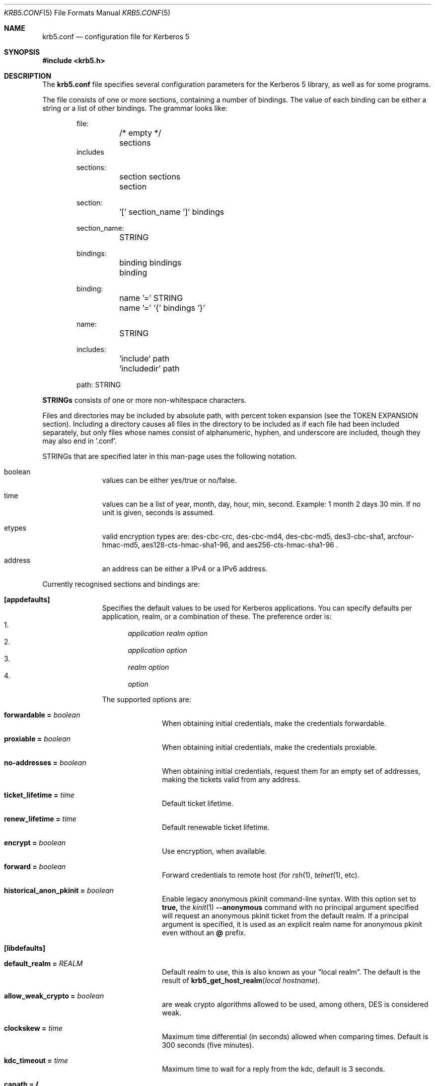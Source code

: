 .\" Copyright (c) 1999 - 2005 Kungliga Tekniska Högskolan
.\" (Royal Institute of Technology, Stockholm, Sweden).
.\" All rights reserved.
.\"
.\" Redistribution and use in source and binary forms, with or without
.\" modification, are permitted provided that the following conditions
.\" are met:
.\"
.\" 1. Redistributions of source code must retain the above copyright
.\"    notice, this list of conditions and the following disclaimer.
.\"
.\" 2. Redistributions in binary form must reproduce the above copyright
.\"    notice, this list of conditions and the following disclaimer in the
.\"    documentation and/or other materials provided with the distribution.
.\"
.\" 3. Neither the name of the Institute nor the names of its contributors
.\"    may be used to endorse or promote products derived from this software
.\"    without specific prior written permission.
.\"
.\" THIS SOFTWARE IS PROVIDED BY THE INSTITUTE AND CONTRIBUTORS ``AS IS'' AND
.\" ANY EXPRESS OR IMPLIED WARRANTIES, INCLUDING, BUT NOT LIMITED TO, THE
.\" IMPLIED WARRANTIES OF MERCHANTABILITY AND FITNESS FOR A PARTICULAR PURPOSE
.\" ARE DISCLAIMED.  IN NO EVENT SHALL THE INSTITUTE OR CONTRIBUTORS BE LIABLE
.\" FOR ANY DIRECT, INDIRECT, INCIDENTAL, SPECIAL, EXEMPLARY, OR CONSEQUENTIAL
.\" DAMAGES (INCLUDING, BUT NOT LIMITED TO, PROCUREMENT OF SUBSTITUTE GOODS
.\" OR SERVICES; LOSS OF USE, DATA, OR PROFITS; OR BUSINESS INTERRUPTION)
.\" HOWEVER CAUSED AND ON ANY THEORY OF LIABILITY, WHETHER IN CONTRACT, STRICT
.\" LIABILITY, OR TORT (INCLUDING NEGLIGENCE OR OTHERWISE) ARISING IN ANY WAY
.\" OUT OF THE USE OF THIS SOFTWARE, EVEN IF ADVISED OF THE POSSIBILITY OF
.\" SUCH DAMAGE.
.\"
.\" $Id$
.\"
.Dd May  4, 2005
.Dt KRB5.CONF 5
.Os HEIMDAL
.Sh NAME
.Nm krb5.conf
.Nd configuration file for Kerberos 5
.Sh SYNOPSIS
.In krb5.h
.Sh DESCRIPTION
The
.Nm
file specifies several configuration parameters for the Kerberos 5
library, as well as for some programs.
.Pp
The file consists of one or more sections, containing a number of
bindings.
The value of each binding can be either a string or a list of other
bindings.
The grammar looks like:
.Bd -literal -offset indent
file:
	/* empty */
	sections
        includes

sections:
	section sections
	section

section:
	'[' section_name ']' bindings

section_name:
	STRING

bindings:
	binding bindings
	binding

binding:
	name '=' STRING
	name '=' '{' bindings '}'

name:
	STRING

includes:
	'include' path
	'includedir' path

path: STRING

.Ed
.Li STRINGs
consists of one or more non-whitespace characters.
.Pp
Files and directories may be included by absolute path, with percent
token expansion (see the TOKEN EXPANSION section).  Including a
directory causes all files in the directory to be included as if each
file had been included separately, but only files whose names consist of
alphanumeric, hyphen, and underscore are included, though they may also
end in '.conf'.
.Pp
STRINGs that are specified later in this man-page uses the following
notation.
.Bl -tag -width "xxx" -offset indent
.It boolean
values can be either yes/true or no/false.
.It time
values can be a list of year, month, day, hour, min, second.
Example: 1 month 2 days 30 min.
If no unit is given, seconds is assumed.
.It etypes
valid encryption types are: des-cbc-crc, des-cbc-md4, des-cbc-md5,
des3-cbc-sha1, arcfour-hmac-md5, aes128-cts-hmac-sha1-96, and
aes256-cts-hmac-sha1-96 .
.It address
an address can be either a IPv4 or a IPv6 address.
.El
.Pp
Currently recognised sections and bindings are:
.Bl -tag -width "xxx" -offset indent
.It Li [appdefaults]
Specifies the default values to be used for Kerberos applications.
You can specify defaults per application, realm, or a combination of
these.
The preference order is:
.Bl -enum -compact
.It
.Va application Va realm Va option
.It
.Va application Va option
.It
.Va realm Va option
.It
.Va option
.El
.Pp
The supported options are:
.Bl -tag -width "xxx" -offset indent
.It Li forwardable = Va boolean
When obtaining initial credentials, make the credentials forwardable.
.It Li proxiable = Va boolean
When obtaining initial credentials, make the credentials proxiable.
.It Li no-addresses = Va boolean
When obtaining initial credentials, request them for an empty set of
addresses, making the tickets valid from any address.
.It Li ticket_lifetime = Va time
Default ticket lifetime.
.It Li renew_lifetime = Va time
Default renewable ticket lifetime.
.It Li encrypt = Va boolean
Use encryption, when available.
.It Li forward = Va boolean
Forward credentials to remote host (for
.Xr rsh 1 ,
.Xr telnet 1 ,
etc).
.It Li historical_anon_pkinit = Va boolean
Enable legacy anonymous pkinit command-line syntax.
With this option set to
.Li true,
the
.Xr kinit 1
.Fl Fl anonymous
command with no principal argument specified will request an anonymous pkinit
ticket from the default realm.
If a principal argument is specified, it is used as an explicit realm name for
anonymous pkinit even without an
.Li @
prefix.
.El
.It Li [libdefaults]
.Bl -tag -width "xxx" -offset indent
.It Li default_realm = Va REALM
Default realm to use, this is also known as your
.Dq local realm .
The default is the result of
.Fn krb5_get_host_realm "local hostname" .
.It Li allow_weak_crypto = Va boolean
are weak crypto algorithms allowed to be used, among others, DES is
considered weak.
.It Li clockskew = Va time
Maximum time differential (in seconds) allowed when comparing
times.
Default is 300 seconds (five minutes).
.It Li kdc_timeout = Va time
Maximum time to wait for a reply from the kdc, default is 3 seconds.
.It Li capath = {
.Bl -tag -width "xxx" -offset indent
.It Va destination-realm Li = Va next-hop-realm
.It ...
.It Li }
.El
This is deprecated, see the
.Li capaths
section below.
.It Li default_cc_type = Va cctype
sets the default credentials type.
.It Li default_cc_name = Va ccname
the default credentials cache name.
If you want to change the type only use
.Li default_cc_type .
The string can contain variables that are expanded at runtime. See the TOKEN
EXPANSION section.
.It Li default_etypes = Va etypes ...
A list of default encryption types to use. (Default: all enctypes if
allow_weak_crypto = TRUE, else all enctypes except single DES enctypes.)
.It Li default_as_etypes = Va etypes ...
A list of default encryption types to use in AS requests.  (Default: the
value of default_etypes.)
.It Li default_tgs_etypes = Va etypes ...
A list of default encryption types to use in TGS requests.  (Default:
the value of default_etypes.)
.It Li default_etypes_des = Va etypes ...
A list of default encryption types to use when requesting a DES credential.
.It Li default_keytab_name = Va keytab
The keytab to use if no other is specified, default is
.Dq FILE:/etc/krb5.keytab .
.It Li default_client_keytab_name = Va keytab
The keytab to use for client credential acquisition if no other is
specified, default is
.Dq FILE:%{LOCALSTATEDIR}/user/%{euid}/client.keytab .
See the TOKEN EXPANSION section.
.It Li dns_lookup_kdc = Va boolean
Use DNS SRV records to lookup KDC services location.
.It Li dns_lookup_realm = Va boolean
Use DNS TXT records to lookup domain to realm mappings.
.It Li kdc_timesync = Va boolean
Try to keep track of the time differential between the local machine
and the KDC, and then compensate for that when issuing requests.
.It Li max_retries = Va number
The max number of times to try to contact each KDC.
.It Li large_msg_size = Va number
The threshold where protocols with tiny maximum message sizes are not
considered usable to send messages to the KDC.
.It Li ticket_lifetime = Va time
Default ticket lifetime.
.It Li renew_lifetime = Va time
Default renewable ticket lifetime.
.It Li forwardable = Va boolean
When obtaining initial credentials, make the credentials forwardable.
This option is also valid in the [realms] section.
.It Li proxiable = Va boolean
When obtaining initial credentials, make the credentials proxiable.
This option is also valid in the [realms] section.
.It Li verify_ap_req_nofail = Va boolean
If enabled, failure to verify credentials against a local key is a
fatal error.
The application has to be able to read the corresponding service key
for this to work.
Some applications, like
.Xr su 1 ,
enable this option unconditionally.
.It Li warn_pwexpire = Va time
How soon to warn for expiring password.
Default is seven days.
.It Li http_proxy = Va proxy-spec
A HTTP-proxy to use when talking to the KDC via HTTP.
.It Li dns_proxy = Va proxy-spec
Enable using DNS via HTTP.
.It Li extra_addresses = Va address ...
A list of addresses to get tickets for along with all local addresses.
.It Li time_format = Va string
How to print time strings in logs, this string is passed to
.Xr strftime 3 .
.It Li date_format = Va string
How to print date strings in logs, this string is passed to
.Xr strftime 3 .
.It Li log_utc = Va boolean
Write log-entries using UTC instead of your local time zone.
.It Li scan_interfaces = Va boolean
Scan all network interfaces for addresses, as opposed to simply using
the address associated with the system's host name.
.It Li fcache_version = Va int
Use file credential cache format version specified.
.It Li fcc-mit-ticketflags = Va boolean
Use MIT compatible format for file credential cache.
It's the field ticketflags that is stored in reverse bit order for
older than Heimdal 0.7.
Setting this flag to
.Dv TRUE
makes it store the MIT way, this is default for Heimdal 0.7.
.It Li check-rd-req-server
If set to "ignore", the framework will ignore any of the server input to
.Xr krb5_rd_req 3 ,
this is very useful when the GSS-API server input the
wrong server name into the gss_accept_sec_context call.
.It Li k5login_directory = Va directory
Alternative location for user .k5login files. This option is provided
for compatibility with MIT krb5 configuration files. This path is
subject to percent token expansion (see TOKEN EXPANSION).
.It Li k5login_authoritative = Va boolean
If true then if a principal is not found in k5login files then
.Xr krb5_userok 3
will not fallback on principal to username mapping. This option is
provided for compatibility with MIT krb5 configuration files.
.It Li kuserok = Va rule ...
Specifies
.Xr krb5_userok 3
behavior.  If multiple values are given, then
.Xr krb5_userok 3
will evaluate them in order until one succeeds or all fail.  Rules are
implemented by plugins, with three built-in plugins
described below. Default: USER-K5LOGIN SIMPLE DENY.
.It Li kuserok = Va DENY
If set and evaluated then
.Xr krb5_userok 3
will deny access to the given username no matter what the principal name
might be.
.It Li kuserok = Va SIMPLE
If set and evaluated then
.Xr krb5_userok 3
will use principal to username mapping (see auth_to_local below).  If
the principal maps to the requested username then access is allowed.
.It Li kuserok = Va SYSTEM-K5LOGIN[:directory]
If set and evaluated then
.Xr krb5_userok 3
will use k5login files named after the
.Va luser
argument to
.Xr krb5_userok 3
in the given directory or in
.Pa /etc/k5login.d/ .
K5login files are text files, with each line containing just a principal
name; principals apearing in a user's k5login file are permitted access
to the user's account. Note: this rule performs no ownership nor
permissions checks on k5login files; proper ownership and
permissions/ACLs are expected due to the k5login location being a
system location.
.It Li kuserok = Va USER-K5LOGIN
If set and evaluated then
.Xr krb5_userok 3
will use
.Pa ~luser/.k5login
and
.Pa ~luser/.k5login.d/* .
User k5login files and directories must be owned by the user and must
not have world nor group write permissions.
.It Li aname2lname-text-db = Va filename
The named file must be a sorted (in increasing order) text file where
every line consists of an unparsed principal name optionally followed by
whitespace and a username.  The aname2lname function will do a binary
search on this file, if configured, looking for lines that match the
given principal name, and if found the given username will be used, or,
if the username is missing, an error will be returned.  If the file
doesn't exist, or if no matching line is found then other plugins will
be allowed to run.
.It Li fcache_strict_checking
strict checking in FILE credential caches that owner, no symlink and
permissions is correct.
.It Li name_canon_rules = Va rules
One or more service principal name canonicalization rules.  Each rule
consists of one or more tokens separated by colon (':').  Currently
these rules are used only for hostname canonicalization (usually when
getting a service ticket, from a ccache or a TGS, but also when
acquiring GSS initiator credentials from a keytab).  These rules can be
used to implement DNS resolver-like search lists without having to use
DNS.
.Pp
NOTE: Name canonicalization rules are an experimental feature.
.Pp
The first token is a rule type, one of:
.Va as-is,
.Va qualify, or
.Va nss.
.Pp
Any remaining tokens must be options tokens:
.Va use_fast
(use FAST to protect TGS exchanges; currently not supported),
.Va use_dnssec
(use DNSSEC to protect hostname lookups; currently not supported),
.Va ccache_only
,
.Va use_referrals,
.Va no_referrals,
.Va lookup_realm,
.Va mindots=N,
.Va maxdots=N,
.Va order=N,
domain=
.Va domain,
realm=
.Va realm,
match_domain=
.Va domain,
and match_realm=
.Va realm.
.Pp
When trying to obtain a service ticket for a host-based service
principal name, name canonicalization rules are applied to that name in
the order given, one by one, until one succeds (a service ticket is
obtained), or all fail.  Similarly when acquiring GSS initiator
credentials from a keytab, and when comparing a non-canonical GSS name
to a canonical one.
.Pp
For each rule the system checks that the hostname has at least
.Va mindots
periods (if given) in it, at most
.Va maxdots
periods (if given), that the hostname ends in the given
.Va match_domain
(if given),
and that the realm of the principal matches the
.Va match_realm
(if given).
.Pp
.Va As-is
rules leave the hostname unmodified but may set a realm.
.Va Qualify
rules qualify the hostname with the given
.Va domain
and also may set the realm.
The
.Va nss
rule uses the system resolver to lookup the host's canonical name and is
usually not secure.  Note that using the
.Va nss
rule type implies having to have principal aliases in the HDB (though
not necessarily in keytabs).
.Pp
The empty realm denotes "ask the client's realm's TGS".  The empty realm
may be set as well as matched.
.Pp
The order in which rules are applied is as follows: first all the rules
with explicit
.Va order
then all other rules in the order in which they appear.  If any two
rules have the same explicit
.Va order ,
their order of appearance in krb5.conf breaks the tie.  Explicitly
specifying order can be useful where tools read and write the
configuration file without preserving parameter order.
.Pp
Malformed rules are ignored.
.It Li allow_hierarchical_capaths = Va boolean
When validating cross-realm transit paths, absent any explicit capath from the
client realm to the server realm, allow a hierarchical transit path via the
common ancestor domain of the two realms.
Defaults to true.
Note, absent an explicit setting, hierarchical capaths are always used by
the KDC when generating a referral to a destination with which is no direct
trust.
.El
.It Li [domain_realm]
This is a list of mappings from DNS domain to Kerberos realm.
Each binding in this section looks like:
.Pp
.Dl domain = realm
.Pp
The domain can be either a full name of a host or a trailing
component, in the latter case the domain-string should start with a
period.
The trailing component only matches hosts that are in the same domain, ie
.Dq .example.com
matches
.Dq foo.example.com ,
but not
.Dq foo.test.example.com .
.Pp
The realm may be the token `dns_locate', in which case the actual
realm will be determined using DNS (independently of the setting
of the `dns_lookup_realm' option).
.It Li [realms]
.Bl -tag -width "xxx" -offset indent
.It Va REALM Li = {
.Bl -tag -width "xxx" -offset indent
.It Li kdc = Va [service/]host[:port]
Specifies a list of kdcs for this realm.
If the optional
.Va port
is absent, the
default value for the
.Dq kerberos/udp
.Dq kerberos/tcp ,
and
.Dq http/tcp
port (depending on service) will be used.
The kdcs will be used in the order that they are specified.
.Pp
The optional
.Va service
specifies over what medium the kdc should be
contacted.
Possible services are
.Dq udp ,
.Dq tcp ,
and
.Dq http .
Http can also be written as
.Dq http:// .
Default service is
.Dq udp
and
.Dq tcp .
.It Li admin_server = Va host[:port]
Specifies the admin server for this realm, where all the modifications
to the database are performed.
.It Li kpasswd_server = Va host[:port]
Points to the server where all the password changes are performed.
If there is no such entry, the kpasswd port on the admin_server host
will be tried.
.It Li tgs_require_subkey
a boolan variable that defaults to false.
Old DCE secd (pre 1.1) might need this to be true.
.It Li auth_to_local_names = {
.Bl -tag -width "xxx" -offset indent
.It Va principal_name = Va username
The given
.Va principal_name
will be mapped to the given
.Va username
if the
.Va REALM
is a default realm.
.El
.It Li }
.It Li auth_to_local = HEIMDAL_DEFAULT
Use the Heimdal default principal to username mapping.
Applies to principals from the
.Va REALM
if and only if
.Va REALM
is a default realm.
.It Li auth_to_local = DEFAULT
Use the MIT default principal to username mapping.
Applies to principals from the
.Va REALM
if and only if
.Va REALM
is a default realm.
.It Li auth_to_local = DB:/path/to/db.txt
Use a binary search of the given DB.  The DB must be a flat-text
file sortedf in the "C" locale, with each record being a line
(separated by either LF or CRLF) consisting of a principal name
followed by whitespace followed by a username.
Applies to principals from the
.Va REALM
if and only if
.Va REALM
is a default realm.
.It Li auth_to_local = DB:/path/to/db
Use the given DB, if there's a plugin for it.
Applies to principals from the
.Va REALM
if and only if
.Va REALM
is a default realm.
.It Li auth_to_local = RULE:...
Use the given rule, if there's a plugin for it.
Applies to principals from the
.Va REALM
if and only if
.Va REALM
is a default realm.
.It Li auth_to_local = NONE
No additional principal to username mapping is done. Note that
.Va auth_to_local_names
and any preceding
.Va auth_to_local
rules have precedence.
.El
.It Li }
.El
.It Li [capaths]
.Bl -tag -width "xxx" -offset indent
.It Va client-realm Li = {
.Bl -tag -width "xxx" -offset indent
.It Va server-realm Li = Va hop-realm ...
This serves two purposes. First the first listed
.Va hop-realm
tells a client which realm it should contact in order to ultimately
obtain credentials for a service in the
.Va server-realm .
Secondly, it tells the KDC (and other servers) which realms are
allowed in a multi-hop traversal from
.Va client-realm
to
.Va server-realm .
Except for the client case, the order of the realms are not important.
.El
.It Va }
.El
.It Li [logging]
.Bl -tag -width "xxx" -offset indent
.It Va entity Li = Va destination
Specifies that
.Va entity
should use the specified
.Li destination
for logging.
See the
.Xr krb5_openlog 3
manual page for a list of defined destinations.
.El
.It Li [kdc]
.Bl -tag -width "xxx" -offset indent
.It Li database Li = {
.Bl -tag -width "xxx" -offset indent
.It Li dbname Li = Va [DATBASETYPE:]DATABASENAME
Use this database for this realm.  The
.Va DATABASETYPE
should be one of 'lmdb', 'db3', 'db1', 'db', 'sqlite', or 'ldap'.
See the info documetation how to configure different database backends.
.It Li realm Li = Va REALM
Specifies the realm that will be stored in this database.
It realm isn't set, it will used as the default database, there can
only be one entry that doesn't have a
.Li realm
stanza.
.It Li mkey_file Li = Pa FILENAME
Use this keytab file for the master key of this database.
If not specified
.Va DATABASENAME Ns .mkey
will be used.
.It Li acl_file Li = PA FILENAME
Use this file for the ACL list of this database.
.It Li log_file Li = Pa FILENAME
Use this file as the log of changes performed to the database.
This file is used by
.Nm ipropd-master
for propagating changes to slaves.  It is also used by
.Nm kadmind
and
.Nm kadmin
(when used with the
.Li -l
option), and by all applications using
.Nm libkadm5
with the local backend, for two-phase commit functionality.  Slaves also
use this.  Setting this to
.Nm /dev/null
disables two-phase commit and incremental propagation.  Use
.Nm iprop-log
to show the contents of this log file.
.It Li log-max-size = Pa number
When the log reaches this size (in bytes), the log will be truncated,
saving some entries, and keeping the latest version number so as to not
disrupt incremental propagation.  If set to a negative value then
automatic log truncation will be disabled.  Defaults to 52428800 (50MB).
.El
.It Li }
.It Li max-request = Va SIZE
Maximum size of a kdc request.
.It Li require-preauth = Va BOOL
If set pre-authentication is required.
.It Li ports = Va "list of ports"
List of ports the kdc should listen to.
.It Li addresses = Va "list of interfaces"
List of addresses the kdc should bind to.
.It Li enable-http = Va BOOL
Should the kdc answer kdc-requests over http.
.It Li tgt-use-strongest-session-key = Va BOOL
If this is TRUE then the KDC will prefer the strongest key from the
client's AS-REQ or TGS-REQ enctype list for the ticket session key that
is supported by the KDC and the target principal when the target
principal is a krbtgt principal.  Else it will prefer the first key from
the client's AS-REQ enctype list that is also supported by the KDC and
the target principal.  Defaults to FALSE.
.It Li svc-use-strongest-session-key = Va BOOL
Like tgt-use-strongest-session-key, but applies to the session key
enctype of tickets for services other than krbtgt principals. Defaults
to FALSE.
.It Li preauth-use-strongest-session-key = Va BOOL
If TRUE then select the strongest possible enctype from the client's
AS-REQ for PA-ETYPE-INFO2 (i.e., for password-based pre-authentication).
Else pick the first supported enctype from the client's AS-REQ.  Defaults
to FALSE.
.It Li use-strongest-server-key = Va BOOL
If TRUE then the KDC picks, for the ticket encrypted part's key, the
first supported enctype from the target service principal's hdb entry's
current keyset. Else the KDC picks the first supported enctype from the
target service principal's hdb entry's current keyset.  Defaults to TRUE.
.It Li check-ticket-addresses = Va BOOL
Verify the addresses in the tickets used in tgs requests.
.\" XXX
.It Li allow-null-ticket-addresses = Va BOOL
Allow address-less tickets.
.\" XXX
.It Li allow-anonymous = Va BOOL
If the kdc is allowed to hand out anonymous tickets.
.It Li historical_anon_realm = Va boolean
Enables pre-7.0 non-RFC-comformant KDC behavior.
With this option set to
.Li true
the client realm in anonymous pkinit AS replies will be the requested realm,
rather than the RFC-conformant
.Li WELLKNOWN:ANONYMOUS
realm.
This can have a security impact on servers that expect to grant access to
anonymous-but-authenticated to the KDC users of the realm in question:
they would also grant access to unauthenticated anonymous users.
As such, it is not recommend to set this option to
.Li true.
.It Li encode_as_rep_as_tgs_rep = Va BOOL
Encode as-rep as tgs-rep to be compatible with mistakes older DCE secd did.
.\" XXX
.It Li kdc_warn_pwexpire = Va TIME
The time before expiration that the user should be warned that her
password is about to expire.
.It Li logging = Va Logging
What type of logging the kdc should use, see also [logging]/kdc.
.It Li hdb-ldap-structural-object Va structural object
If the LDAP backend is used for storing principals, this is the
structural object that will be used when creating and when reading
objects.
The default value is account .
.It Li hdb-ldap-create-base Va creation dn
is the dn that will be appended to the principal when creating entries.
Default value is the search dn.
.It Li enable-digest = Va BOOL
Should the kdc answer digest requests. The default is FALSE.
.It Li digests_allowed = Va list of digests
Specifies the digests the kdc will reply to. The default is
.Li ntlm-v2 .
.It Li kx509_ca = Va file
Specifies the PEM credentials for the kx509 certification authority.
.It Li require_initial_kca_tickets = Va boolean
Specified whether to require that tickets for the
.Li kca_service
service principal be INITIAL.
This may be set on a per-realm basis as well as globally.
Defaults to true for the global setting.
.It Li kx509_include_pkinit_san = Va boolean
If true then the kx509 client principal's name and realm will be
included in an
.Li id-pkinit-san
certificate extension.
This can be set on a per-realm basis as well as globally.
Defaults to true for the global setting.
.It Li kx509_template = Va file
Specifies the PEM file with a template for the certificates to be
issued.
The following variables can be interpolated in the subject name using
${variable} syntax:
.Bl -tag -width "xxx" -offset indent
.It principal-name
The full name of the kx509 client principal.
.It principal-name-without-realm
The full name of the kx509 client principal, excluding the realm name.
.It principal-name-realm
The name of the client principal's realm.
.El
.El
The 
.Li kx509 ,
.Li kx509_template ,
.Li kx509_include_pkinit_san ,
and
.Li require_initial_kca_tickets
parameters may be set on a per-realm basis as well.
.It Li [kadmin]
.Bl -tag -width "xxx" -offset indent
.It Li password_lifetime = Va time
If a principal already have its password set for expiration, this is
the time it will be valid for after a change.
.It Li default_keys = Va keytypes...
For each entry in
.Va default_keys
try to parse it as a sequence of
.Va etype:salttype:salt
syntax of this if something like:
.Pp
[(des|des3|etype):](pw-salt|afs3-salt)[:string]
.Pp
If
.Ar etype
is omitted it means everything, and if string is omitted it means the
default salt string (for that principal and encryption type).
Additional special values of keytypes are:
.Bl -tag -width "xxx" -offset indent
.It Li v5
The Kerberos 5 salt
.Va pw-salt
.El
.It Li default_key_rules = Va {
.Bl -tag -width "xxx" -offset indent
.It Va globing-rule Li = Va keytypes...
a globbing rule to matching a principal, and when true, use the
keytypes as specified the same format as [kadmin]default_keys .
.El
.It Li }
.It Li prune-key-history = Va BOOL
When adding keys to the key history, drop keys that are too old to match
unexpired tickets (based on the principal's maximum ticket lifetime).
If the KDC keystore is later compromised traffic protected with the
discarded older keys may remain protected.  This also keeps the HDB
records for principals with key history from growing without bound.
The default (backwards compatible) value is "false".
.It Li use_v4_salt = Va BOOL
When true, this is the same as
.Pp
.Va default_keys = Va des3:pw-salt Va v4
.Pp
and is only left for backwards compatibility.
.It Li [password_quality]
Check the Password quality assurance in the info documentation for
more information.
.Bl -tag -width "xxx" -offset indent
.It Li check_library = Va library-name
Library name that contains the password check_function
.It Li check_function = Va function-name
Function name for checking passwords in check_library
.It Li policy_libraries = Va library1 ... libraryN
List of libraries that can do password policy checks
.It Li policies = Va policy1 ... policyN
List of policy names to apply to the password. Builtin policies are
among other minimum-length, character-class, external-check.
.El
.El
.El
.Sh TOKEN EXPANSION
The values of some parameters are subject to percent token expansion.
Expansions supported on all platforms:
.Bl -tag -width "xxx" -offset indent
.It %{LIBDIR}
The install location of Heimdal libraries.
.It %{BINDIR}
The install location of Heimdal user programs.
.It %{LIBEXEC}
The install location of Heimdal services.
.It %{SBINDIR}
The install location of Heimdal admin programs.
.It %{username}
The current username.
.It %{TEMP}
A temporary directory.
.It %{USERID}
The current user's SID (Windows) or effective user ID (POSIX).
.It %{uid}
The current user's SID (Windows) or real user ID (POSIX).  On POSIX it is best
to use the
.Va %{euid}
token instead (see below).
.It %{null}
The empty string.
.El
.Pp
Expansions supported on POSIX-like platforms:
.Bl -tag -width "xxx" -offset indent
.It %{euid}
The current effective user ID.
.It %{loginname}
The username of the logged-in user for this terminal.
.It %{LOCALSTATEDIR}
The install location of Heimdal databases.
.El
.Pp
On Windows, several additional tokens can also be expanded:
.Bl -tag -width "xxx" -offset indent
.It %{APPDATA}
Roaming application data (for current user).
.It %{COMMON_APPDATA}
Application data (all users).
.It %{LOCAL_APPDATA}
Local application data (for current user).
.It %{SYSTEM}
Windows System folder.
.It %{WINDOWS}
Windows folder.
.It %{USERCONFIG}
Per user Heimdal configuration file path.
.It %{COMMONCONFIG}
Common Heimdal configuration file path.
.El
.Sh ENVIRONMENT
.Ev KRB5_CONFIG
points to the configuration file to read.
.Sh FILES
.Bl -tag -width "/etc/krb5.conf"
.It Pa /etc/krb5.conf
configuration file for Kerberos 5.
.El
.Sh EXAMPLES
.Bd -literal -offset indent
[libdefaults]
	default_realm = FOO.SE
	name_canon_rules = as-is:realm=FOO.SE
	name_canon_rules = qualify:domain=foo.se:realm=FOO.SE
	name_canon_rules = qualify:domain=bar.se:realm=FOO.SE
	name_canon_rules = nss
[domain_realm]
	.foo.se = FOO.SE
	.bar.se = FOO.SE
[realms]
	FOO.SE = {
		kdc = kerberos.foo.se
		default_domain = foo.se
	}
[logging]
	kdc = FILE:/var/heimdal/kdc.log
	kdc = SYSLOG:INFO
	default = SYSLOG:INFO:USER
[kadmin]
	default_key_rules = {
		*/ppp@* = arcfour-hmac-md5:pw-salt
	}
.Ed
.Sh DIAGNOSTICS
Since
.Nm
is read and parsed by the krb5 library, there is not a lot of
opportunities for programs to report parsing errors in any useful
format.
To help overcome this problem, there is a program
.Nm verify_krb5_conf
that reads
.Nm
and tries to emit useful diagnostics from parsing errors.
Note that this program does not have any way of knowing what options
are actually used and thus cannot warn about unknown or misspelled
ones.
.Sh SEE ALSO
.Xr kinit 1 ,
.Xr krb5_openlog 3 ,
.Xr strftime 3 ,
.Xr verify_krb5_conf 8
